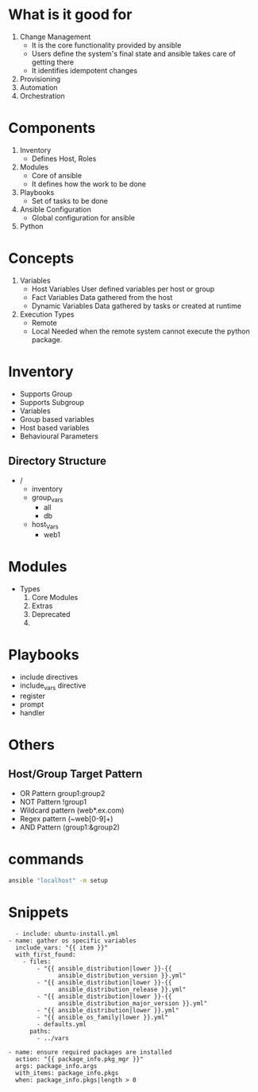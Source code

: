 * What is it good for
1. Change Management
   - It is the core functionality provided by ansible
   - Users define the system's final state and ansible takes care of getting there
   - It identifies idempotent changes
2. Provisioning
3. Automation
4. Orchestration

* Components
  1. Inventory
     - Defines Host, Roles
  2. Modules
     - Core of ansible
     - It defines how the work to be done
  3. Playbooks
     - Set of tasks to be done
  4. Ansible Configuration
     - Global configuration for ansible
  5. Python

* Concepts
  1. Variables
     - Host Variables
       User defined variables per host or group
     - Fact Variables
       Data gathered from the host
     - Dynamic Variables
       Data gathered by tasks or created at runtime
  2. Execution Types
     - Remote
     - Local
       Needed when the remote system cannot execute the python package.

* Inventory
  - Supports Group
  - Supports Subgroup
  - Variables
  - Group based variables
  - Host based variables
  - Behavioural Parameters
** Directory Structure
   - /
     - inventory
     - group_vars
       - all
       - db
     - host_Vars
       - web1
* Modules
  - Types
    1. Core Modules
    2. Extras
    3. Deprecated
    4.

* Playbooks
  - include directives
  - include_vars directive
  - register
  - prompt
  - handler
* Others
** Host/Group Target Pattern
   - OR Pattern
     group1:group2
   - NOT Pattern
     !group1
   - Wildcard pattern
     (web*.ex.com)
   - Regex pattern
     (~web[0-9]+)
   - AND Pattern
     (group1:&group2)

* commands
  #+BEGIN_SRC bash
  ansible "localhost" -m setup
  #+END_SRC

* Snippets
  #+BEGIN_SRC
  - include: ubuntu-install.yml
- name: gather os specific variables
  include_vars: "{{ item }}"
  with_first_found:
    - files:
        - "{{ ansible_distribution|lower }}-{{
              ansible_distribution_version }}.yml"
        - "{{ ansible_distribution|lower }}-{{
              ansible_distribution_release }}.yml"
        - "{{ ansible_distribution|lower }}-{{
              ansible_distribution_major_version }}.yml"
        - "{{ ansible_distribution|lower }}.yml"
        - "{{ ansible_os_family|lower }}.yml"
        - defaults.yml
      paths:
        - ../vars
  #+END_SRC
  #+BEGIN_SRC
- name: ensure required packages are installed
  action: "{{ package_info.pkg_mgr }}"
  args: package_info.args
  with_items: package_info.pkgs
  when: package_info.pkgs|length > 0
  #+END_SRC
